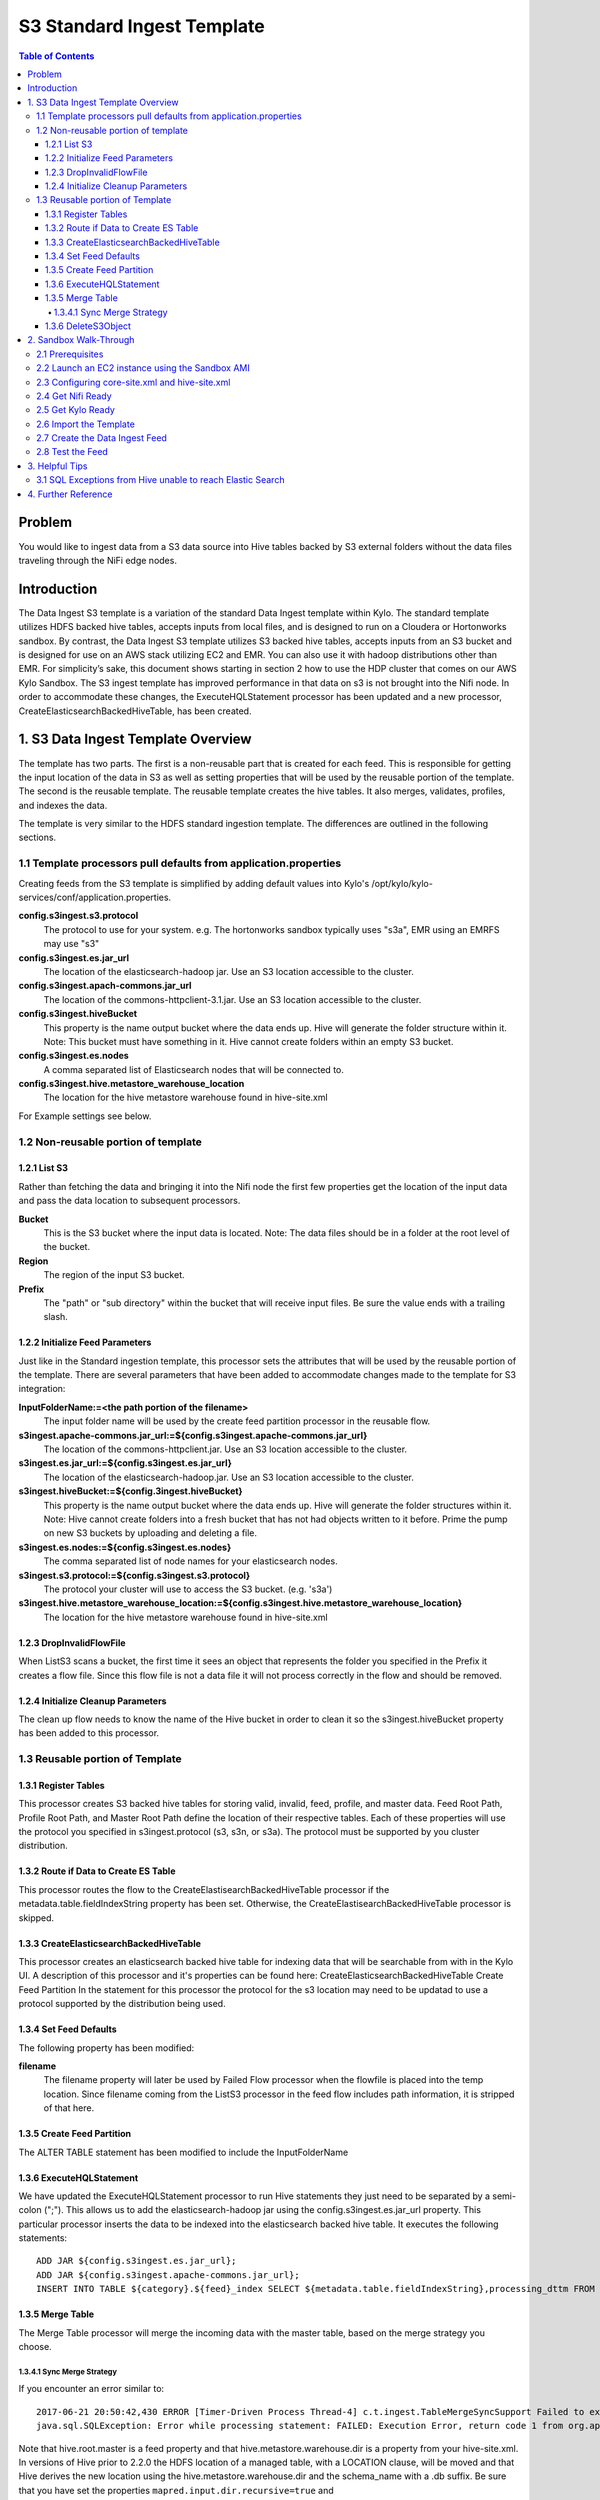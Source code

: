 ===========================
S3 Standard Ingest Template
===========================

.. contents:: Table of Contents

Problem
=======

You would like to ingest data from a S3 data source into Hive tables backed by S3 external folders without the data files traveling through the NiFi edge nodes. 

Introduction
============

The Data Ingest S3 template is a variation of the standard Data Ingest template within Kylo.  The standard template utilizes HDFS backed hive tables, accepts inputs from local files, and is designed to run on a Cloudera or Hortonworks sandbox.  By contrast, the Data Ingest S3 template utilizes S3 backed hive tables, accepts inputs from an S3 bucket and is designed for use on an AWS stack utilizing EC2 and EMR.  You can also use it with hadoop distributions other than EMR.  For simplicity’s sake, this document shows starting in section 2 how to use the HDP cluster that comes on our AWS Kylo Sandbox.  The S3 ingest template has improved performance in that data on s3 is not brought into the Nifi node.  In order to accommodate these changes, the ExecuteHQLStatement processor has been updated and a new processor, CreateElasticsearchBackedHiveTable, has been created.

1. S3 Data Ingest Template Overview
===================================
The template has two parts. The first is a non-reusable part that is created for each feed. This is responsible for getting the input location of the data in S3 as well as setting properties that will be used by the reusable portion of the template. The second is the reusable template. The reusable template creates the hive tables. It also merges, validates, profiles, and indexes the data.

The template is very similar to the HDFS standard ingestion template. The differences are outlined in the following sections.

1.1 Template processors pull defaults from application.properties
-----------------------------------------------------------------
Creating feeds from the S3 template is simplified by adding default values into Kylo's /opt/kylo/kylo-services/conf/application.properties.   

**config.s3ingest.s3.protocol**
  The protocol to use for your system. e.g. The hortonworks sandbox typically uses "s3a", EMR using an EMRFS may use "s3"
**config.s3ingest.es.jar_url**
  The location of the elasticsearch-hadoop jar.  Use an S3 location accessible to the cluster.
**config.s3ingest.apach-commons.jar_url**
  The location of the commons-httpclient-3.1.jar.  Use an S3 location accessible to the cluster.
**config.s3ingest.hiveBucket**
  This property is the name output bucket where the data ends up. Hive will generate the folder structure within it.  Note: This bucket must have something in it. Hive cannot create folders within an empty S3 bucket.
**config.s3ingest.es.nodes**
  A comma separated list of Elasticsearch nodes that will be connected to.
**config.s3ingest.hive.metastore_warehouse_location**
  The location for the hive metastore warehouse found in hive-site.xml

For Example settings see below.

1.2 Non-reusable portion of template
------------------------------------
1.2.1 List S3
~~~~~~~~~~~~~

Rather than fetching the data and bringing it into the Nifi node the first few properties get the location of the input data and pass the data location to subsequent processors.

**Bucket**
  This is the S3 bucket where the input data is located.  Note: The data files should be in a folder at the root level of the bucket.
**Region**
  The region of the input S3 bucket.
**Prefix**
  The "path" or "sub directory" within the bucket that will receive input files. Be sure the value ends with a trailing slash.

1.2.2 Initialize Feed Parameters
~~~~~~~~~~~~~~~~~~~~~~~~~~~~~~~~

Just like in the Standard ingestion template, this processor sets the attributes that will be used by the reusable portion of the template. There are several parameters that have been added to accommodate changes made to the template for S3 integration:

**InputFolderName:=<the path portion of the filename>**
  The input folder name will be used by the create feed partition processor in the reusable flow.
**s3ingest.apache-commons.jar_url:=${config.s3ingest.apache-commons.jar_url}**
  The location of the commons-httpclient.jar.  Use an S3 location accessible to the cluster.
**s3ingest.es.jar_url:=${config.s3ingest.es.jar_url}**
  The location of the elasticsearch-hadoop.jar.  Use an S3 location accessible to the cluster.
**s3ingest.hiveBucket:=${config.3ingest.hiveBucket}**
  This property is the name output bucket where the data ends up. Hive will generate the folder structures within it.  Note: Hive cannot create folders into a fresh bucket that has not had objects written to it before. Prime the pump on new S3 buckets by uploading and deleting a file.
**s3ingest.es.nodes:=${config.s3ingest.es.nodes}**
  The comma separated list of node names for your elasticsearch nodes. 
**s3ingest.s3.protocol:=${config.s3ingest.s3.protocol}**
  The protocol your cluster will use to access the S3 bucket. (e.g. 's3a')
**s3ingest.hive.metastore_warehouse_location:=${config.s3ingest.hive.metastore_warehouse_location}**
  The location for the hive metastore warehouse found in hive-site.xml

1.2.3 DropInvalidFlowFile
~~~~~~~~~~~~~~~~~~~~~~~~~
When ListS3 scans a bucket, the first time it sees an object that represents the folder you specified in the Prefix it creates a flow file.  Since this flow file is not a data file it will not process correctly in the flow and should be removed.

1.2.4 Initialize Cleanup Parameters
~~~~~~~~~~~~~~~~~~~~~~~~~~~~~~~~~~~
The clean up flow needs to know the name of the Hive bucket in order to clean it so the s3ingest.hiveBucket property has been added to this processor.

1.3 Reusable portion of Template
--------------------------------

1.3.1 Register Tables
~~~~~~~~~~~~~~~~~~~~~

This processor creates S3 backed hive tables for storing valid, invalid, feed, profile, and master data.
Feed Root Path, Profile Root Path, and Master Root Path define the location of their respective tables.  Each of these properties will use the protocol you specified in s3ingest.protocol (s3, s3n, or s3a).  The protocol must be supported by you cluster distribution.

1.3.2 Route if Data to Create ES Table
~~~~~~~~~~~~~~~~~~~~~~~~~~~~~~~~~~~~~~

This processor routes the flow to the CreateElastisearchBackedHiveTable processor if the metadata.table.fieldIndexString property has been set. Otherwise, the CreateElastisearchBackedHiveTable processor is skipped.
 
1.3.3 CreateElasticsearchBackedHiveTable
~~~~~~~~~~~~~~~~~~~~~~~~~~~~~~~~~~~~~~~~

This processor creates an elasticsearch backed hive table for indexing data that will be searchable from with in the Kylo UI. A description of this processor and it's properties can be found here: CreateElasticsearchBackedHiveTable
Create Feed Partition
In the statement for this processor the protocol for the s3 location may need to be updatad to use a protocol supported by the distribution being used.

1.3.4 Set Feed Defaults
~~~~~~~~~~~~~~~~~~~~~~~

The following property has been modified:

**filename**
  The filename property will later be used by Failed Flow processor when the flowfile is placed into the temp location.  Since filename coming from the ListS3 processor in the feed flow includes path information, it is stripped of that here.

1.3.5 Create Feed Partition
~~~~~~~~~~~~~~~~~~~~~~~~~~~

The ALTER TABLE statement has been modified to include the InputFolderName


1.3.6 ExecuteHQLStatement
~~~~~~~~~~~~~~~~~~~~~~~~~

We have updated the ExecuteHQLStatement processor to run Hive statements they just need to be separated by a semi-colon (";").  This allows us to add the elasticsearch-hadoop jar using the config.s3ingest.es.jar_url property. This particular processor inserts the data to be indexed into the elasticsearch backed hive table. It executes the following statements:

:: 

  ADD JAR ${config.s3ingest.es.jar_url};
  ADD JAR ${config.s3ingest.apache-commons.jar_url};
  INSERT INTO TABLE ${category}.${feed}_index SELECT ${metadata.table.fieldIndexString},processing_dttm FROM ${category}.${feed}_valid

1.3.5 Merge Table
~~~~~~~~~~~~~~~~~

The Merge Table processor will merge the incoming data with the master table, based on the merge strategy you choose. 

1.3.4.1 Sync Merge Strategy
+++++++++++++++++++++++++++

If you encounter an error similar to:: 

  2017-06-21 20:50:42,430 ERROR [Timer-Driven Process Thread-4] c.t.ingest.TableMergeSyncSupport Failed to execute alter table `category_name`.`feed_name_1498078145646` RENAME TO `catgeory_name`.`feed_name` with error
  java.sql.SQLException: Error while processing statement: FAILED: Execution Error, return code 1 from org.apache.hadoop.hive.ql.exec.DDLTask. Unable to alter table. Alter Table operation for <category_name>.<feed_name>_1498078145646 failed to move data due to: 'Renaming s3a://${hiveS3Bucket}/${hive.root.master}/<category_name>/<feed_name>_1498078145646 to s3a://hiveS3Bucket/${hive.metastore.warehouse.dir}/${category_name}.db/<feed_name> failed' See hive log file for details.

Note that hive.root.master is a feed property and that hive.metastore.warehouse.dir is a property from your hive-site.xml.  In versions of Hive prior to 2.2.0 the HDFS location of a managed table, with a LOCATION clause, will be moved and that Hive derives the new location using the hive.metastore.warehouse.dir and the schema_name with a .db suffix.  
Be sure that you have set the properties ``mapred.input.dir.recursive=true`` and ``hive.mapred.supports.subdirectories=true`` in your hive-site.xml.

1.3.6 DeleteS3Object
~~~~~~~~~~~~~~~~~~~~
This processor replaces the RemoveHDFSFolder processor in standard ingest.  It is analgous in that it takes the attributes from earlier in the flow and uses them to calculate the objects in the S3bucket that need to be removed and performs the delete operation.

2. Sandbox Walk-Through
=======================

2.1 Prerequisites
-----------------

Download the required JARS for Hive to write table data to ElasticSearch.  You can find these in Maven Central at `Maven Central: Elasticsearch Hadoop 5.5.3 Jars <https://mvnrepository.com/artifact/org.elasticsearch/elasticsearch-hadoop/5.5.3>`_ and `Maven Central: Apache Commons HTTP 3.1 Jars <https://mvnrepository.com/artifact/commons-httpclient/commons-httpclient/3.1>`_.  Once you've downloaded thema you should place them in a folder within your hive bucket.  In the end you should have jars available in S3 and the following commands should produce a good result (see `Install the AWS Command Line Interface on Linux <https://docs.aws.amazon.com/cli/latest/userguide/awscli-install-linux.html>`_ to install AWS CLI on your edge node) :

.. code-block:: shell

  aws s3 ls s3://hive-bucket/jars/elasticsearch-hadoop-5.5.3.jar
  aws s3 ls s3://hive-bucket/jars/commons-httpclient-3.1.jar

..

2.2  Launch an EC2 instance using the Sandbox AMI
-------------------------------------------------

  The S3 template was developed using the 0.8.1 sandbox but relies on code changes released in the 0.8.2 release.  Go to AWS Market place and find the 0.8.2 or later sandbox for your region and launch the instance (refer to https://kylo.io/quickstart-ami.html for the AMI id of the latest sandbox).  Wait 15 minutes or more for nifi service and kylo services to start.  Now shut down Nifi so we can change cluster configs and will need to refresh the NiFi connections to the cluster. Shut down Kylo and Nifi so we can configure these services in later sections. 

.. code-block:: shell

  service nifi stop
  /opt/kylo/stop-kylo-apps.sh 

..

2.3 Configuring core-site.xml and hive-site.xml
-----------------------------------------------

In the core-site.xml where your data is to be processed make sure that your fs.s3 properties are set.

.. note::
 
  * for s3 use ``fs.s3.awsAccessKeyId`` and ``fs.s3.awsSecretAccessKey``
  * for s3n use ``fs.s3n.awsAccessKeyId`` and ``fs.s3n.awsSecretAccessKey``
  * for s3a use  ``fs.s3a.access.key`` and ``fs.s3a.secret.key``

  Depending on what distribution you are using the supported protocol may be different (s3, s3n) in which case you would need to use the equivalent property for that protocol.

..

.. warning::

  There are times when AWS SDK will consult the 's3' properties for the keys, regardless of the protocol you use.  To work around the problem define s3 properties in addition to your protocol properties.

..

Open Ambari and go to HDFS -> Configs -> Advanced -> Custom core-site section.  Add the fs.s3a access properties.

.. code-block:: properties

  fs.s3.awsAccessKeyId=XXX
  fs.s3.awsSecretAccessKey=YYY
  fs.s3a.access.key=XXX 
  fs.s3a.secret.key=YYY

..

Go to Hive -> Configs -> Advanced -> Custom hive-site section.  Add the mapred.input.dir.recursive and hive.mapred.supports.subdirectories properties.

.. code-block:: properties

  mapred.input.dir.recursive=true
  hive.mapred.supports.subdirectories=true

..

Stop all services in the cluster.  Start all services. 

2.4 Get Nifi Ready
------------------

.. code-block:: shell

 service nifi start

..

Go into Nifi UI and open up the Process Group Configuration and create a new AWSCredentialsProviderControllerService under the Controller Services tab.  This service will be utilized by the various S3 processors to access the configured S3 buckets.  Add your Access Key and Secret Key to the named parameters.

2.5 Get Kylo Ready
------------------

Edit /opt/kylo/kylo-services/conf/application.properties and edit your settings.  Append your template defaults.   Example settings:

.. code-block:: properties

  config.s3ingest.s3.protocol=s3a
  config.s3ingest.hiveBucket=hive-bucket
  config.s3ingest.es.jar_url=s3a://hive-bucket/jars/elasticsearch-hadoop-5.5.3.jar
  config.s3ingest.apache-commons.jar_url=s3a://hive-bucket/jars/commons-httpclient-3.1.jar
  config.s3ingest.es.nodes=localhost
  config.s3ingest.hive.metastore_warehouse_location=/hive_warehouse

..

Start Kylo

.. code-block:: shell

  /opt/kylo/start-kylo-apps.sh 

..

2.6 Import the Template
---------------------------------------
Go to Admin -> Templates section of Kylo.  Import the 'S3 Data Ingest' bundle from the kylo source repo path: `samples/templates/nifi-1.0/s3_data_ingest.template.zip`, making sure to import the reusable portion as well as overwriting any previous versions of the template.

2.7 Create the Data Ingest Feed
-------------------------------

Create a category called "S3 Feeds" to place your new feed.   Create a feed and provide the following feed inputs:

**Bucket**
  This is the name of your S3 bucket for input data.  e.g. "myInputBucket"
**Region**
  This is the region where your servers operate.   e.g. us-east-1
**s3ingest.hiveBucket**
  This is the name of your S3 bucket for the various hive tables e.g. "myHiveBucket".  It appears twice as it will be initilaized for the feed flow and the cleanup flow. It should be defaulted to the value you set in application.properties.
**prefix**
  This is the folder in the S3 input bucket to search for input files.   The default bucket will look in a folder with the same system name as the feed you are creating: "${metadata.systemFeedName}/"

2.8 Test the Feed 
-----------------

In the S3 bucket you configured for the feed, manually create an input folder with the name you provided for 'prefix' in the feed.  This is where the inputs for the feed should be placed.  Put a data file in this folder and check Kylo to ensure your feed ran successfully!

.. note::  The ListS3 processor in the feed template will, by design, keep state information about which files it has seen in your folder (the 'systemFeedName' folder you created in S3).  Consult Apache NiFi's istS3 processor documentation for more info.  This means that the feed only processes the data of the folder once, and again when the S3 folder contents change.

3. Helpful Tips
===============

3.1 SQL Exceptions from Hive unable to reach Elastic Search
-----------------------------------------------------------

If you used a value other than localhost for `config.s3ingest.es.nodes` then be sure your elastic search server has been configured to listen on that interface or you may see an error like:

|    2018-07-10 17:54:52,150 ERROR [Timer-Driven Process Thread-6] c.t.n.v.i.CreateElasticsearchBackedHiveTable CreateElasticsearchBackedHiveTable[id=609d71e2-015c-1000-dae6-aa4f4b1be180] Unable to execute SQL DDL [ADD JAR s3a://<..snip..>, CREATE EXTERNAL TABLE IF NOT EXISTS <..snip..> for StandardFlowFileRecord[uuid=<..snip..>] due to java.sql.SQLException: Error while processing statement: FAILED: Execution Error, return code 1 from org.apache.hadoop.hive.ql.exec.DDLTask.  org.elasticsearch.hadoop.EsHadoopIllegalArgumentException: Cannot detect ES version - typically this happens if the network/Elasticsearch cluster is not accessible or when targeting a WAN/Cloud instance without the proper setting 'es.nodes.wan.only'; routing to failure

This error comes from Hive attempting to write data to an Elastic Search index. You can modify the interfaces that elastic will respond on by editing your elasticsearch.yml config (e.g. `vim /etc/elasticsearch/elasticsearch.yml`) and change `network.host: 0.0.0.0`, which will instruct elastic to listen on all interfaces (often this is safe to do if you have used AWS VPC rules to restrict network between edge and cluster nodes, otherwise consider carefully the ramifications of opening your server to listen on interfaces other than just localhost).  Be sure to restart elastic after the configs have been modified `service elasticsearch restart`.

Test your connection from your cluster's nodes before running your next feed e.g. `telnet 172.X.X.X 9200`


4. Further Reference
====================

* `Configure Apache Hive to Recursively Search Directories for Files <https://joshuafennessy.com/2015/06/30/configure-apache-hive-to-recursively-search-directories-for-files/>`_
* `Hadoop-AWS module: Integration with Amazon Web Services  <https://hadoop.apache.org/docs/r2.8.0/hadoop-aws/tools/hadoop-aws/index.html#S3A_Authentication_methods>`_
* `LanguageManual DDL: Rename Table <https://cwiki.apache.org/confluence/display/Hive/LanguageManual+DDL#LanguageManualDDL-RenameTable>`_
* `Maven Central: Elasticsearch Hadoop Jars <https://mvnrepository.com/artifact/org.elasticsearch/elasticsearch-hadoop>`_
* `Maven Central: Apache Commons HTTP Jars <https://mvnrepository.com/artifact/commons-httpclient/commons-httpclient>`_
